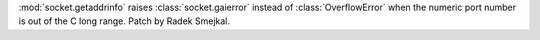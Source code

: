 :mod:`socket.getaddrinfo` raises :class:`socket.gaierror` instead of
:class:`OverflowError` when the numeric port number is out of the C long
range. Patch by Radek Smejkal.
